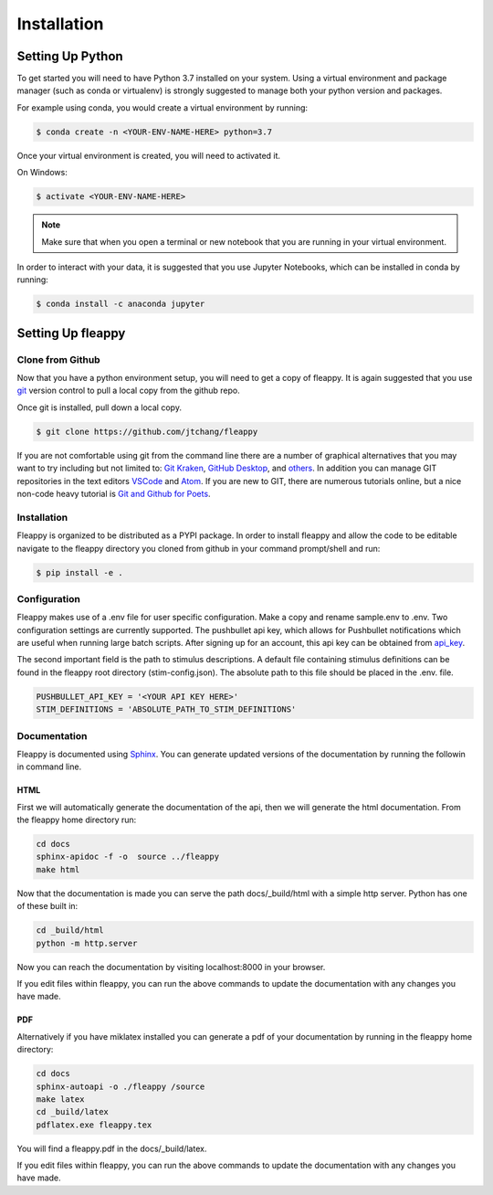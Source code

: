 Installation
############

Setting Up Python
=================
To get started you will need to have Python 3.7 installed on your system.
Using a virtual environment and package manager (such as conda or virtualenv) is
strongly suggested to manage both your python version and packages. 

For example using conda, you would create a virtual environment by running:

.. code-block:: bash

    $ conda create -n <YOUR-ENV-NAME-HERE> python=3.7


Once your virtual environment is created, you will need to activated it.

On Windows:

.. code-block:: bash

    $ activate <YOUR-ENV-NAME-HERE>


.. note::
   Make sure that when you open a terminal or new notebook that you are running in your virtual environment.

In order to interact with your data, it is suggested that you use Jupyter Notebooks, 
which can be installed in conda by running:

.. code-block:: bash

    $ conda install -c anaconda jupyter


Setting Up fleappy
==================

Clone from Github
-----------------
|GIT|

.. |GIT| image:: https://imgs.xkcd.com/comics/git.png

Now that you have a python environment setup, you will need to get a copy of fleappy. It is again suggested that you use `git`_ version control to 
pull a local copy from the github repo. 

Once git is installed, pull down a local copy.

.. code-block:: bash

   $ git clone https://github.com/jtchang/fleappy

If you are not comfortable using git from the command line there are a number of graphical alternatives that you may want to try including but not limited to: `Git Kraken`_, `GitHub Desktop`_, and `others`_. In addition you can manage GIT repositories in the text editors `VSCode`_ and `Atom`_. If you are new to GIT, there are numerous tutorials online, but a nice non-code heavy tutorial is `Git and Github for Poets`_.

Installation
------------

Fleappy is organized to be distributed as a PYPI package. In order to install fleappy and allow the code to be editable navigate to the fleappy directory you cloned from github in your command prompt/shell and run:

.. code-block:: bash
    
    $ pip install -e .


Configuration
-------------

Fleappy makes use of a .env file for user specific configuration. Make a copy and rename sample.env to .env. Two configuration settings are currently supported. The pushbullet api key, which allows for Pushbullet notifications which are useful when running large batch scripts. After signing up for an account, this api key can be obtained from `api_key`_. 

The second important field is the path to stimulus descriptions. A default file containing stimulus definitions can be found in the fleappy root directory (stim-config.json). The absolute path to this file should be placed in the .env. file.

.. code-block:: python

    PUSHBULLET_API_KEY = '<YOUR API KEY HERE>'
    STIM_DEFINITIONS = 'ABSOLUTE_PATH_TO_STIM_DEFINITIONS'


Documentation
-------------

Fleappy is documented using `Sphinx`_. You can generate updated versions of the documentation by running the followin in command line.


HTML
^^^^
First we will automatically generate the documentation of the api, then we will generate the html documentation. From the fleappy home directory run:

.. code-block:: bash

    cd docs
    sphinx-apidoc -f -o  source ../fleappy
    make html

Now that the documentation is made you can serve the path docs/_build/html with a simple http server. Python has one of these built in:

.. code-block:: bash   

    cd _build/html
    python -m http.server

Now you can reach the documentation by visiting localhost:8000 in your browser.

If you edit files within fleappy, you can run the above commands to update the documentation with any changes you have made.


PDF
^^^

Alternatively if you have miklatex installed you can generate a pdf of your documentation by running in the fleappy home directory:

.. code-block:: bash

    cd docs
    sphinx-autoapi -o ./fleappy /source
    make latex
    cd _build/latex
    pdflatex.exe fleappy.tex

You will find a fleappy.pdf in the docs/_build/latex.

If you edit files within fleappy, you can run the above commands to update the documentation with any changes you have made.

.. _api_key: https://www.pushbullet.com/#settings/account
.. _git: https://git-scm.com/
.. _Git Kraken: https://www.gitkraken.com
.. _TortoiseGit: https://tortoisegit.org/
.. _others: https://git-scm.com/downloads/guis/
.. _VSCode: https://code.visualstudio.com/docs/introvideos/versioncontrol
.. _Atom: https://flight-manual.atom.io/using-atom/sections/version-control-in-atom/
.. _GitHub Desktop: https://desktop.github.com/
.. _Git and Github for Poets: https://www.youtube.com/playlist?list=PLRqwX-V7Uu6ZF9C0YMKuns9sLDzK6zoiV
.. _Sphinx: http://www.sphinx-doc.org/en/master/